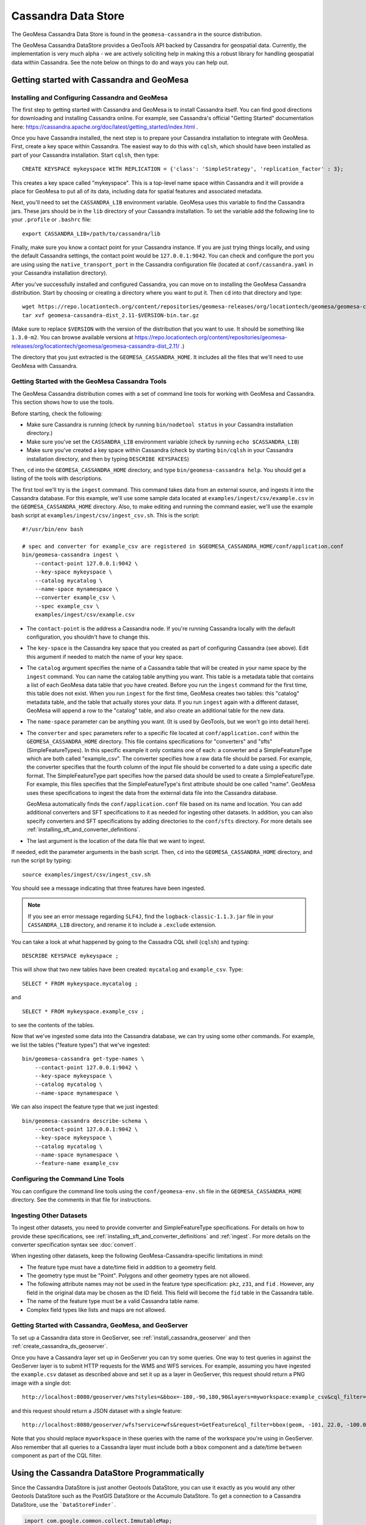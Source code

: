 Cassandra Data Store
====================

The GeoMesa Cassandra Data Store is found in the ``geomesa-cassandra``
in the source distribution.

The GeoMesa Cassandra DataStore provides a GeoTools API backed by Cassandra for geospatial data.  Currently, the
implementation is very much alpha - we are actively soliciting help in making this a robust library for handling
geospatial data within Cassandra.  See the note below on things to do and ways you can help out.


Getting started with Cassandra and GeoMesa
------------------------------------------

Installing and Configuring Cassandra and GeoMesa
^^^^^^^^^^^^^^^^^^^^^^^^^^^^^^^^^^^^^^^^^^^^^^^^

The first step to getting started with Cassandra and GeoMesa is to install
Cassandra itself. You can find good directions for downloading and installing
Cassandra online. For example, see Cassandra's official "Getting Started" documentation
here: https://cassandra.apache.org/doc/latest/getting_started/index.html .

Once you have Cassandra installed, the next step is to prepare your Cassandra installation
to integrate with GeoMesa. First, create a key space within Cassandra. The easiest way to
do this with ``cqlsh``, which should have been installed as part of your Cassandra installation.
Start ``cqlsh``, then type::

    CREATE KEYSPACE mykeyspace WITH REPLICATION = {'class': 'SimpleStrategy', 'replication_factor' : 3};

This creates a key space called "mykeyspace". This is a top-level name space within Cassandra
and it will provide a place for GeoMesa to put all of its data, including data for spatial features
and associated metadata.

Next, you'll need to set the ``CASSANDRA_LIB`` environment variable. GeoMesa uses this variable
to find the Cassandra jars. These jars should be in the ``lib`` directory of your Cassandra
installation. To set the variable add the following line to your ``.profile`` or ``.bashrc`` file::

    export CASSANDRA_LIB=/path/to/cassandra/lib

Finally, make sure you know a contact point for your Cassandra instance.
If you are just trying things locally, and using the default Cassandra settings,
the contact point would be ``127.0.0.1:9042``. You can check and configure the
port you are using using the ``native_transport_port`` in the Cassandra
configuration file (located at ``conf/cassandra.yaml`` in your Cassandra
installation directory).

After you've successfully installed and configured Cassandra, you can
move on to installing the GeoMesa Cassandra distribution.
Start by choosing or creating a directory where you want
to put it. Then ``cd`` into that directory and type::

    wget https://repo.locationtech.org/content/repositories/geomesa-releases/org/locationtech/geomesa/geomesa-cassandra-dist_2.11/$VERSION/geomesa-cassandra-dist_2.11-$VERSION-bin.tar.gz
    tar xvf geomesa-cassandra-dist_2.11-$VERSION-bin.tar.gz

(Make sure to replace ``$VERSION`` with the version of the distribution that you want to use.
It should be something like ``1.3.0-m2``. You can browse available versions at
https://repo.locationtech.org/content/repositories/geomesa-releases/org/locationtech/geomesa/geomesa-cassandra-dist_2.11/ .)

The directory that you just extracted is the ``GEOMESA_CASSANDRA_HOME``. It includes all the files
that we'll need to use GeoMesa with Cassandra.

Getting Started with the GeoMesa Cassandra Tools
^^^^^^^^^^^^^^^^^^^^^^^^^^^^^^^^^^^^^^^^^^^^^^^^

The GeoMesa Cassandra distribution comes with a set of command line tools
for working with GeoMesa and Cassandra. This section shows how to use
the tools.

Before starting, check the following:

- Make sure Cassandra is running (check by running ``bin/nodetool status`` in your
  Cassandra installation directory.)
- Make sure you've set the ``CASSANDRA_LIB`` environment variable (check by running
  ``echo $CASSANDRA_LIB``)
- Make sure you've created a key space within Cassandra (check by starting ``bin/cqlsh`` in your
  Cassandra installation directory, and then by typing ``DESCRIBE KEYSPACES``)

Then, ``cd`` into the ``GEOMESA_CASSANDRA_HOME`` directory, and type ``bin/geomesa-cassandra help``. You should
get a listing of the tools with descriptions.

The first tool we'll try is the ``ingest`` command. This command takes data from an external source, and
ingests it into the Cassandra database. For this example, we'll use some sample data located
at ``examples/ingest/csv/example.csv`` in the ``GEOMESA_CASSANDRA_HOME`` directory. Also, to make
editing and running the command easier, we'll use the example bash script at ``examples/ingest/csv/ingest_csv.sh``.
This is the script::

    #!/usr/bin/env bash

    # spec and converter for example_csv are registered in $GEOMESA_CASSANDRA_HOME/conf/application.conf
    bin/geomesa-cassandra ingest \
        --contact-point 127.0.0.1:9042 \
        --key-space mykeyspace \
        --catalog mycatalog \
        --name-space mynamespace \
        --converter example_csv \
        --spec example_csv \
        examples/ingest/csv/example.csv

- The ``contact-point`` is the address a Cassandra node. If you're running Cassandra locally with
  the default configuration, you shouldn't have to change this.
- The ``key-space`` is the Cassandra key space that you created as part of configuring Cassandra (see above).
  Edit this argument if needed to match the name of your key space.
- The ``catalog`` argument specifies the name of a Cassandra table that will be created in your name space
  by the ``ingest`` command.
  You can name the catalog table anything you want.
  This table is a metadata table that contains a list of each GeoMesa data table
  that you have created. Before you run the ``ingest`` command for the first time, this table does
  not exist. When you run ``ingest`` for the first time, GeoMesa creates two tables: this "catalog" metadata
  table, and the table that actually stores your data. If you run ``ingest`` again with a different dataset,
  GeoMesa will append a row to the "catalog" table, and also create an additional table for the new data.
- The ``name-space`` parameter can be anything you want. (It is used by GeoTools, but we won't go into detail here).
- The ``converter`` and ``spec`` parameters refer to a specific file located at ``conf/application.conf`` within the
  ``GEOMESA_CASSANDRA_HOME`` directory. This file contains specifications for "converters" and "sfts" (SimpleFeatureTypes).
  In this specific example it only contains one of each: a converter and a SimpleFeatureType which are both called
  "example_csv". The converter specifies how a raw data file should be parsed. For example, the converter specifies
  that the fourth column of the input file should be converted to a date using a specific date format. The
  SimpleFeatureType part specifies how the parsed data should be used to create a SimpleFeatureType. For example, this
  files specifies that the SimpleFeatureType's first attribute should be one called "name". GeoMesa uses these specifications
  to ingest the data from the external data file into the Cassandra database.

  GeoMesa automatically finds the ``conf/application.conf`` file based on its name and location. You can add additional
  converters and SFT specifications to it as needed for ingesting other datasets. In addition, you can also
  specify converters and SFT specifications by adding directories to the
  ``conf/sfts`` directory. For more details see :ref:`installing_sft_and_converter_definitions`.
- The last argument is the location of the data file that we want to ingest.

If needed, edit the parameter arguments in the bash script. Then, ``cd`` into the ``GEOMESA_CASSANDRA_HOME``
directory, and run the script by typing::

  source examples/ingest/csv/ingest_csv.sh

You should see a message indicating that three features have been ingested.

.. note::

    If you see an error message regarding ``SLF4J``, find the ``logback-classic-1.1.3.jar``
    file in your ``CASSANDRA_LIB`` directory, and rename it to include a ``.exclude`` extension.

You can take a look at what happened
by going to the Cassadra CQL shell (``cqlsh``) and typing::

  DESCRIBE KEYSPACE mykeyspace ;

This will show that two new tables have been created: ``mycatalog`` and ``example_csv``. Type::

  SELECT * FROM mykeyspace.mycatalog ;

and ::

  SELECT * FROM mykeyspace.example_csv ;

to see the contents of the tables.

Now that we've ingested some data into the Cassandra database, we can try using some other commands. For example,
we list the tables ("feature types") that we've ingested::

    bin/geomesa-cassandra get-type-names \
        --contact-point 127.0.0.1:9042 \
        --key-space mykeyspace \
        --catalog mycatalog \
        --name-space mynamespace \

We can also inspect the feature type that we just ingested::

    bin/geomesa-cassandra describe-schema \
        --contact-point 127.0.0.1:9042 \
        --key-space mykeyspace \
        --catalog mycatalog \
        --name-space mynamespace \
        --feature-name example_csv

Configuring the Command Line Tools
^^^^^^^^^^^^^^^^^^^^^^^^^^^^^^^^^^

You can configure the command line tools using the
``conf/geomesa-env.sh`` file in the ``GEOMESA_CASSANDRA_HOME`` directory.
See the comments in that file for instructions.


Ingesting Other Datasets
^^^^^^^^^^^^^^^^^^^^^^^^

To ingest other datasets, you need to provide converter and SimpleFeatureType specifications.
For details on how to provide these specifications, see :ref:`installing_sft_and_converter_definitions`
and :ref:`ingest`. For more details on the converter specification syntax see :doc:`convert`.

When ingesting other datasets, keep the following GeoMesa-Cassandra-specific limitations in mind:

- The feature type must have a date/time field in addition to a geometry field.
- The geometry type must be "Point". Polygons and other geometry types are not allowed.
- The following attribute names may not be used in the feature type specification: ``pkz``, ``z31``, and ``fid`` .
  However, any field in the original data may be chosen as the ID field. This field will become the
  ``fid`` table in the Cassandra table.
- The name of the feature type must be a valid Cassandra table name.
- Complex field types like lists and maps are not allowed.

Getting Started with Cassandra, GeoMesa, and GeoServer
^^^^^^^^^^^^^^^^^^^^^^^^^^^^^^^^^^^^^^^^^^^^^^^^^^^^^^

To set up a Cassandra data store in GeoServer, see :ref:`install_cassandra_geoserver` and then
:ref:`create_cassandra_ds_geoserver`.

Once you have a Cassandra layer set up in GeoServer you can try some queries. One way to test queries in against the
GeoServer layer is to submit HTTP requests for the WMS and WFS services. For example, assuming
you have ingested the ``example.csv`` dataset as described above and set it up as a layer in GeoServer, this request should return
a PNG image with a single dot::

    http://localhost:8080/geoserver/wms?styles=&bbox=-180,-90,180,90&layers=myworkspace:example_csv&cql_filter=bbox(geom, -101, 22.0, -100.0, 24.0, 'EPSG:4326') and lastseen between 2015-05-05T00:00:00.000Z and 2015-05-10T00:00:00.000Z&version=1.3&service=WMS&width=100&request=GetMap&height=100&format=image/png&crs=EPSG:4326

and this request should return a JSON dataset with a single feature::

    http://localhost:8080/geoserver/wfs?service=wfs&request=GetFeature&cql_filter=bbox(geom, -101, 22.0, -100.0, 24.0, 'EPSG:4326') and lastseen between 2015-05-05T00:00:00.000Z and 2015-05-10T00:00:00.000Z&outputFormat=application/json&typeNames=myworkspace:example_csv

Note that you should replace ``myworkspace`` in these queries with the name of the workspace you're using in GeoServer.
Also remember that all queries to a Cassandra layer must include both a ``bbox`` component and a date/time ``between`` component
as part of the CQL filter.


Using the Cassandra DataStore Programmatically
----------------------------------------------

Since the Cassandra DataStore is just another Geotools DataStore, you can use it exactly as you would any other Geotools
DataStore such as the PostGIS DataStore or the Accumulo DataStore.  To get a connection to a Cassandra DataStore, use the ```DataStoreFinder```.

.. code-block:: java

    import com.google.common.collect.ImmutableMap;
    import org.geotools.data.DataStore;
    import org.geotools.data.DataStoreFinder;
    import org.locationtech.geomesa.utils.geotools.SimpleFeatureTypes;

    import java.io.IOException;
    import java.util.Arrays;
    import java.util.Map;

    Map<String, ?> params = ImmutableMap.of(
       CassandraDataStoreParams.CONTACT_POINT().getName() , "127.0.0.1:9142",
       CassandraDataStoreParams.KEYSPACE().getName()      , "geomesa_cassandra",
       CassandraDataStoreParams.NAMESPACE().getName()     , "mynamespace",
       CassandraDataStoreParams.CATALOG().getName()       , "mycatalog");
    DataStore ds = DataStoreFinder.getDataStore(params);
    ds.createSchema(SimpleFeatureTypes.createType("test", "testjavaaccess", "foo:Int,dtg:Date,*geom:Point:srid=4326"));


Implementation Details
----------------------

Limitations
^^^^^^^^^^^

Currently, the Cassandra DataStore only supports point/time data.  Fortunately, the vast majority of high volume
spatio-temporal datasets are 'event' data which map directly to the supported data type.  Additionally, the Cassandra
DataStore expects queries to have bbox or 'polygon within' and time-between predicates.  Additional predicates on any
attribute are supported, but they are applied during a post-processing phase.  See the TODO section for how to
optimize these predicates.

Index Structure
^^^^^^^^^^^^^^^

The Cassandra DataStore has a 32-bit integer as the primary key and a 64 bit integer as the clustering key, each with
the following structure.

**Partition/Primary Key (pkz)**

+---------------+-------------------------------+
| Bytes 31...16 | Byte 15...0                   |
+===============+===============================+
| Epoch Week    | 10-bit Z2 packed into 16 bits |
+---------------+-------------------------------+


**Clustering Key (z31)**

+---------------+
| Bytes 63...0  |
+===============+
| Full Z3       |
+---------------+

The week number since the epoch is encoded in the upper 16 bits of the primary key and a 10 bit Z2 index is encoded
in the lower 16 bits of the primary key.  This results in 1024 (10 bit Z2) primary partition keys per week.  For example,
a spatio-temporal point with lon/lat `-75.0,35.0` and dtg `2016-01-01T00:00:00.000Z` would have a primary key of
`157286595`. In addition to the primary key, the Cassandra DataStore encodes a Z3 index into the secondary sort index.  The Z3 index interleaves the latitude, longitude, and seconds in the current week into a 64 bit long.  See the TODO section for an
item regarding parameterizing the periodicity (Epoch Week).

Query Planning
^^^^^^^^^^^^^^

In order to satisfy a spatio-temporal query, the Cassandra DataStore first computes all of the row-keys that intersect
the geospatial region as well as the temporal region.  Then, for each coarse geospatial region, the Cassandra DataStore
computes the Z3 intervals that cover the finer resolution spatio-temporal region.  It then issues a query for each
unique row and Z3 interval to get back the result sets.  Each result set is post-processed with any remaining
predicates on attributes.

How you can contribute
^^^^^^^^^^^^^^^^^^^^^^

Here's a list of items that we will be adding to optimize the Cassandra DataStore
  * Pushdown predicates - push attribute predicates down into Cassandra rather than applying them in the post-processing
    phase
  * Configurable periodicity - utilizing one-week bounds as the coarse temporal part of the row key is not optimal for
    all data sets and workloads.  Make the coarse temporal part of the primary key configurable - i.e. day, year, etc
  * Configurable precision in the z3 clustering key - the full resolution z3 index results in a lot of range scans.
    We can limit the range scans by accommodating lower precision z3 indexes and pruning false positives in a
    post-processing step.
  * Prune false positives with push-down predicates - if we add the latitude and longitude as columns, we can prune
    false positives by having two predicates - the first specifying the range on z3 and the second specifying the bounds on x and y.
  * Non-point geometries - support linestrings and polygons
